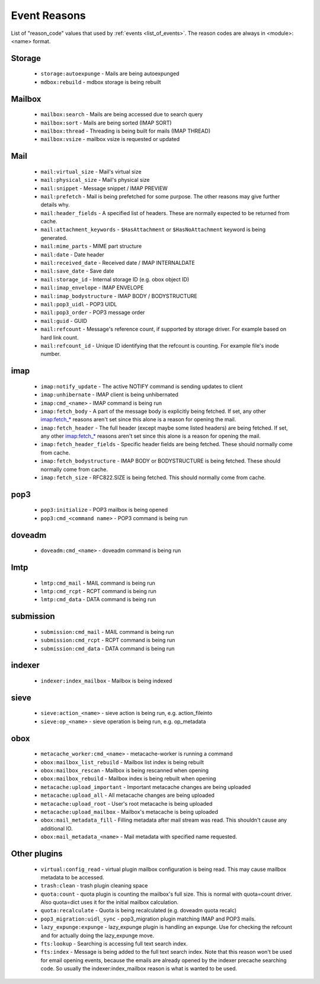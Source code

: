 .. _event_reasons:

=============
Event Reasons
=============

.. versionadded:: v2.3.16

List of "reason_code" values that used by :ref:`events <list_of_events>`.
The reason codes are always in <module>:<name> format.

Storage
-------

 * ``storage:autoexpunge`` - Mails are being autoexpunged
 * ``mdbox:rebuild`` - mdbox storage is being rebuilt

Mailbox
-------

 * ``mailbox:search`` - Mails are being accessed due to search query
 * ``mailbox:sort`` - Mails are being sorted (IMAP SORT)
 * ``mailbox:thread`` - Threading is being built for mails (IMAP THREAD)
 * ``mailbox:vsize`` - mailbox vsize is requested or updated

Mail
----

 * ``mail:virtual_size`` - Mail's virtual size
 * ``mail:physical_size`` - Mail's physical size
 * ``mail:snippet`` - Message snippet / IMAP PREVIEW
 * ``mail:prefetch`` - Mail is being prefetched for some purpose.
   The other reasons may give further details why.
 * ``mail:header_fields`` - A specified list of headers.
   These are normally expected to be returned from cache.
 * ``mail:attachment_keywords`` - ``$HasAttachment`` or ``$HasNoAttachment`` keyword is being generated.
 * ``mail:mime_parts`` - MIME part structure
 * ``mail:date`` - Date header
 * ``mail:received_date`` - Received date / IMAP INTERNALDATE
 * ``mail:save_date`` - Save date
 * ``mail:storage_id`` - Internal storage ID (e.g. obox object ID)
 * ``mail:imap_envelope`` - IMAP ENVELOPE
 * ``mail:imap_bodystructure`` - IMAP BODY / BODYSTRUCTURE
 * ``mail:pop3_uidl`` - POP3 UIDL
 * ``mail:pop3_order`` - POP3 message order
 * ``mail:guid`` - GUID
 * ``mail:refcount`` - Message's reference count, if supported by storage driver.
   For example based on hard link count.
 * ``mail:refcount_id`` - Unique ID identifying that the refcount is counting.
   For example file's inode number.
 
imap
----

 * ``imap:notify_update`` - The active NOTIFY command is sending updates to client
 * ``imap:unhibernate`` - IMAP client is being unhibernated
 * ``imap:cmd_<name>`` - IMAP command is being run
 * ``imap:fetch_body`` - A part of the message body is explicitly being fetched.
   If set, any other imap:fetch_* reasons aren't set since this alone is a
   reason for opening the mail.
 * ``imap:fetch_header`` - The full header (except maybe some listed headers) are
   being fetched. If set, any other imap:fetch_* reasons aren't set since this
   alone is a reason for opening the mail.
 * ``imap:fetch_header_fields`` - Specific header fields are being fetched.
   These should normally come from cache.
 * ``imap:fetch_bodystructure`` - IMAP BODY or BODYSTRUCTURE is being fetched.
   These should normally come from cache.
 * ``imap:fetch_size`` - RFC822.SIZE is being fetched. This should normally come
   from cache.

pop3
----

 * ``pop3:initialize`` - POP3 mailbox is being opened
 * ``pop3:cmd_<command name>`` - POP3 command is being run

doveadm
-------

 * ``doveadm:cmd_<name>`` - doveadm command is being run

lmtp
----

 * ``lmtp:cmd_mail`` - MAIL command is being run
 * ``lmtp:cmd_rcpt`` - RCPT command is being run
 * ``lmtp:cmd_data`` - DATA command is being run

submission
----------

 * ``submission:cmd_mail`` - MAIL command is being run
 * ``submission:cmd_rcpt`` - RCPT command is being run
 * ``submission:cmd_data`` - DATA command is being run

indexer
-------

 * ``indexer:index_mailbox`` - Mailbox is being indexed

sieve
-----

 * ``sieve:action_<name>`` - sieve action is being run, e.g. action_fileinto
 * ``sieve:op_<name>`` - sieve operation is being run, e.g. op_metadata

obox
----

 * ``metacache_worker:cmd_<name>`` - metacache-worker is running a command
 * ``obox:mailbox_list_rebuild`` - Mailbox list index is being rebuilt
 * ``obox:mailbox_rescan`` - Mailbox is being rescanned when opening
 * ``obox:mailbox_rebuild`` - Mailbox index is being rebuilt when opening
 * ``metacache:upload_important`` - Important metacache changes are being uploaded
 * ``metacache:upload_all`` - All metacache changes are being uploaded
 * ``metacache:upload_root`` - User's root metacache is being uploaded
 * ``metacache:upload_mailbox`` - Mailbox's metacache is being uploaded
 * ``obox:mail_metadata_fill`` - Filling metadata after mail stream was read.
   This shouldn't cause any additional IO.
 * ``obox:mail_metadata_<name>`` - Mail metadata with specified name requested.

Other plugins
-------------

 * ``virtual:config_read`` - virtual plugin mailbox configuration is being read.
   This may cause mailbox metadata to be accessed.
 * ``trash:clean`` - trash plugin cleaning space
 * ``quota:count`` - quota plugin is counting the mailbox's full size.
   This is normal with quota=count driver. Also quota=dict uses it for the
   initial mailbox calculation.
 * ``quota:recalculate`` - Quota is being recalculated (e.g. doveadm quota recalc)
 * ``pop3_migration:uidl_sync`` - pop3_migration plugin matching IMAP and POP3 mails.
 * ``lazy_expunge:expunge`` - lazy_expunge plugin is handling an expunge.
   Use for checking the refcount and for actually doing the lazy_expunge move.
 * ``fts:lookup`` - Searching is accessing full text search index.
 * ``fts:index`` - Message is being added to the full text search index.
   Note that this reason won't be used for email opening events, because the
   emails are already opened by the indexer precache searching code. So usually
   the indexer:index_mailbox reason is what is wanted to be used.
